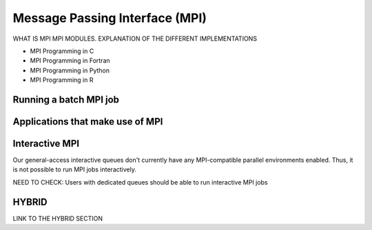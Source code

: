 .. _parallel_MPI:

Message Passing Interface (MPI)
===============================

WHAT IS MPI
MPI MODULES. EXPLANATION OF THE DIFFERENT IMPLEMENTATIONS

* MPI Programming in C
* MPI Programming in Fortran
* MPI Programming in Python
* MPI Programming in R

Running a batch MPI job
-----------------------

Applications that make use of MPI
---------------------------------

Interactive MPI
---------------
Our general-access interactive queues don't currently have any MPI-compatible parallel environments enabled. Thus, it is not possible to run MPI jobs interactively. 

NEED TO CHECK: Users with dedicated queues should be able to run interactive MPI jobs

HYBRID 
------
LINK TO THE HYBRID SECTION
